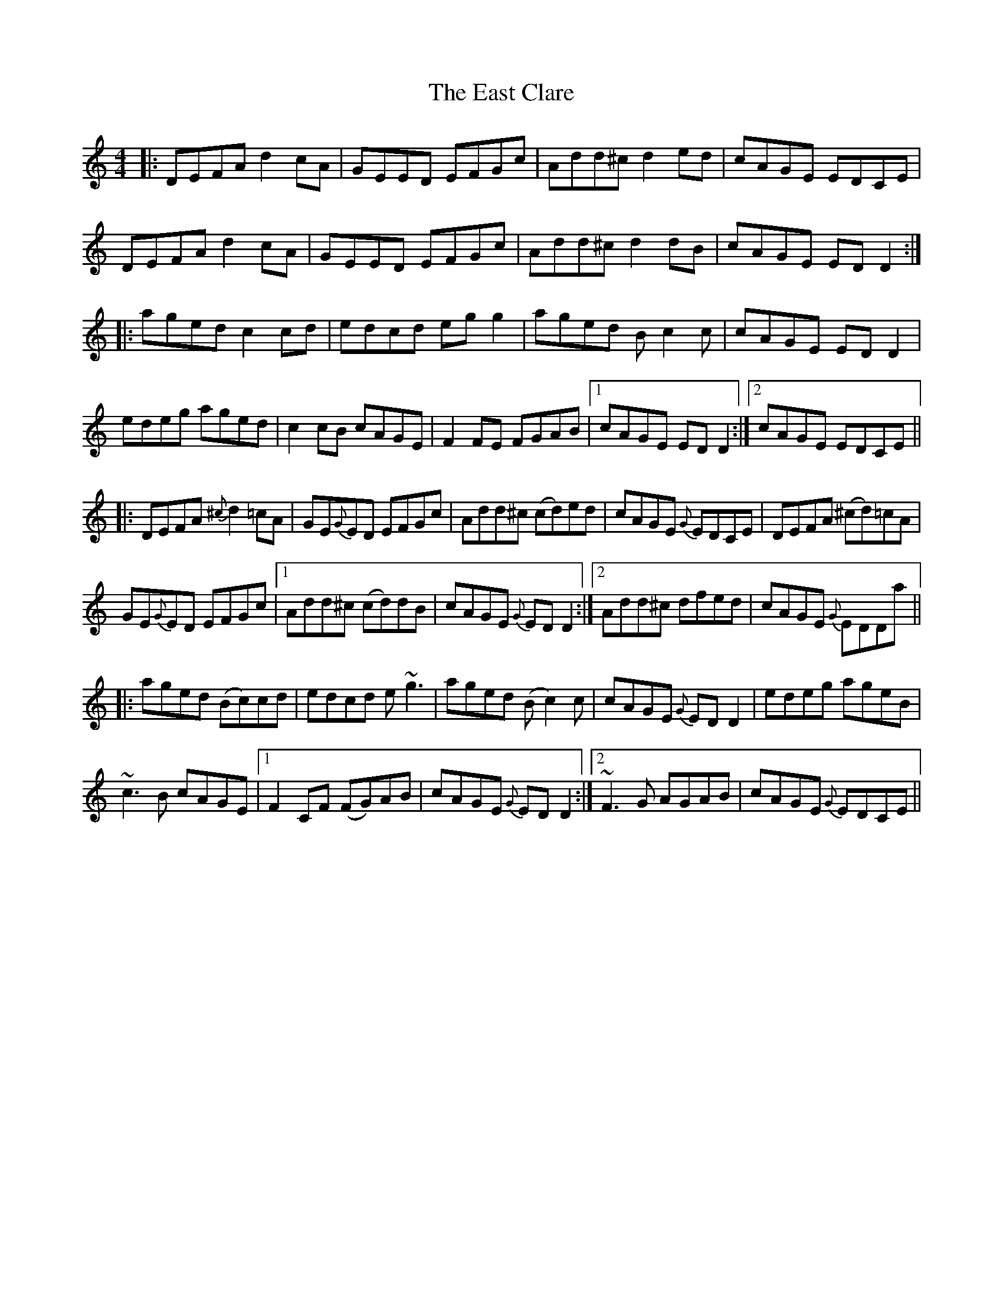 X: 11397
T: East Clare, The
R: reel
M: 4/4
K: Ddorian
|:DEFA d2 cA|GEED EFGc|Add^c d2 ed|cAGE EDCE|
DEFA d2 cA|GEED EFGc|Add^c d2 dB|cAGE EDD2:|
|:aged c2 cd|edcd egg2|aged Bc2 c|cAGE EDD2|
edeg aged|c2 cB cAGE|F2 FE FGAB|1 cAGE EDD2:|2 cAGE EDCE||
|:DEFA {^c}d2 =cA|GE{G}ED EFGc|Add^c (cd)ed|cAGE{G} EDCE|DEFA (^cd)=cA|
GE{G}ED EFGc|1 Add^c (cd)dB|cAGE{G} EDD2:|2 Add^c dfed|cAGE{G} EDDa||
|:aged (Bc)cd|edcd e~g3|aged (Bc2) c|cAGE{G} EDD2|edeg ageB|
~c3B cAGE|1 F2 CF (FG)AB|cAGE{G} EDD2:|2 ~F3G AGAB|cAGE{G} EDCE||

